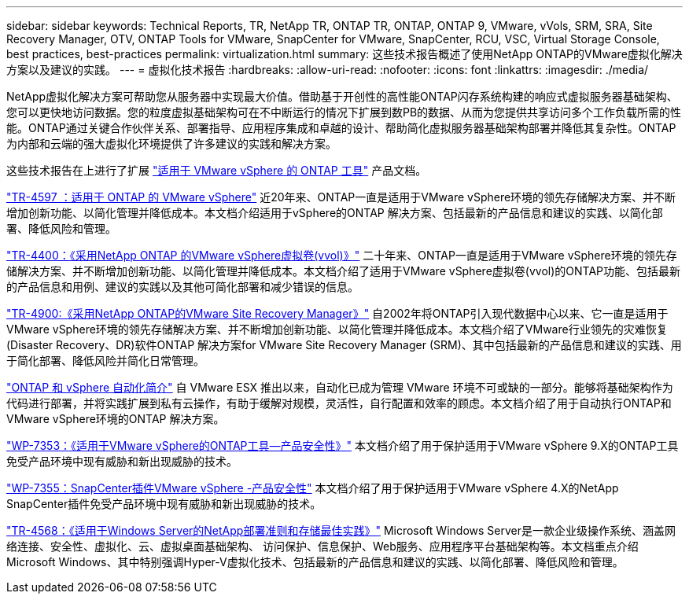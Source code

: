 ---
sidebar: sidebar 
keywords: Technical Reports, TR, NetApp TR, ONTAP TR, ONTAP, ONTAP 9, VMware, vVols, SRM, SRA, Site Recovery Manager, OTV, ONTAP Tools for VMware, SnapCenter for VMware, SnapCenter, RCU, VSC, Virtual Storage Console, best practices, best-practices 
permalink: virtualization.html 
summary: 这些技术报告概述了使用NetApp ONTAP的VMware虚拟化解决方案以及建议的实践。 
---
= 虚拟化技术报告
:hardbreaks:
:allow-uri-read: 
:nofooter: 
:icons: font
:linkattrs: 
:imagesdir: ./media/


[role="lead"]
NetApp虚拟化解决方案可帮助您从服务器中实现最大价值。借助基于开创性的高性能ONTAP闪存系统构建的响应式虚拟服务器基础架构、您可以更快地访问数据。您的粒度虚拟基础架构可在不中断运行的情况下扩展到数PB的数据、从而为您提供共享访问多个工作负载所需的性能。ONTAP通过关键合作伙伴关系、部署指导、应用程序集成和卓越的设计、帮助简化虚拟服务器基础架构部署并降低其复杂性。ONTAP为内部和云端的强大虚拟化环境提供了许多建议的实践和解决方案。

这些技术报告在上进行了扩展 link:https://docs.netapp.com/us-en/ontap-tools-vmware-vsphere/index.html["适用于 VMware vSphere 的 ONTAP 工具"] 产品文档。

link:https://docs.netapp.com/us-en/ontap-apps-dbs/vmware/vmware-vsphere-overview.html["TR-4597 ：适用于 ONTAP 的 VMware vSphere"]
 近20年来、ONTAP一直是适用于VMware vSphere环境的领先存储解决方案、并不断增加创新功能、以简化管理并降低成本。本文档介绍适用于vSphere的ONTAP 解决方案、包括最新的产品信息和建议的实践、以简化部署、降低风险和管理。

link:https://docs.netapp.com/us-en/ontap-apps-dbs/vmware/vmware-vvols-overview.html["TR-4400：《采用NetApp ONTAP 的VMware vSphere虚拟卷(vvol)》"]
二十年来、ONTAP一直是适用于VMware vSphere环境的领先存储解决方案、并不断增加创新功能、以简化管理并降低成本。本文档介绍了适用于VMware vSphere虚拟卷(vvol)的ONTAP功能、包括最新的产品信息和用例、建议的实践以及其他可简化部署和减少错误的信息。

link:https://docs.netapp.com/us-en/ontap-apps-dbs/vmware/vmware-srm-overview.html["TR-4900:《采用NetApp ONTAP的VMware Site Recovery Manager》"]
自2002年将ONTAP引入现代数据中心以来、它一直是适用于VMware vSphere环境的领先存储解决方案、并不断增加创新功能、以简化管理并降低成本。本文档介绍了VMware行业领先的灾难恢复(Disaster Recovery、DR)软件ONTAP 解决方案for VMware Site Recovery Manager (SRM)、其中包括最新的产品信息和建议的实践、用于简化部署、降低风险并简化日常管理。

link:https://docs.netapp.com/us-en/netapp-solutions/virtualization/vsphere_auto_introduction.html["ONTAP 和 vSphere 自动化简介"]
自 VMware ESX 推出以来，自动化已成为管理 VMware 环境不可或缺的一部分。能够将基础架构作为代码进行部署，并将实践扩展到私有云操作，有助于缓解对规模，灵活性，自行配置和效率的顾虑。本文档介绍了用于自动执行ONTAP和VMware vSphere环境的ONTAP 解决方案。

link:https://docs.netapp.com/us-en/ontap-apps-dbs/vmware/vmware-security-tools.html["WP-7353：《适用于VMware vSphere的ONTAP工具—产品安全性》"]
本文档介绍了用于保护适用于VMware vSphere 9.X的ONTAP工具免受产品环境中现有威胁和新出现威胁的技术。

link:https://docs.netapp.com/us-en/ontap-apps-dbs/vmware/vmware-security-snapcenter.html["WP-7355：SnapCenter插件VMware vSphere -产品安全性"]
本文档介绍了用于保护适用于VMware vSphere 4.X的NetApp SnapCenter插件免受产品环境中现有威胁和新出现威胁的技术。

link:https://docs.netapp.com/us-en/ontap-apps-dbs/microsoft/win_overview.html["TR-4568：《适用于Windows Server的NetApp部署准则和存储最佳实践》"]
Microsoft Windows Server是一款企业级操作系统、涵盖网络连接、安全性、虚拟化、云、虚拟桌面基础架构、 访问保护、信息保护、Web服务、应用程序平台基础架构等。本文档重点介绍Microsoft Windows、其中特别强调Hyper-V虚拟化技术、包括最新的产品信息和建议的实践、以简化部署、降低风险和管理。
